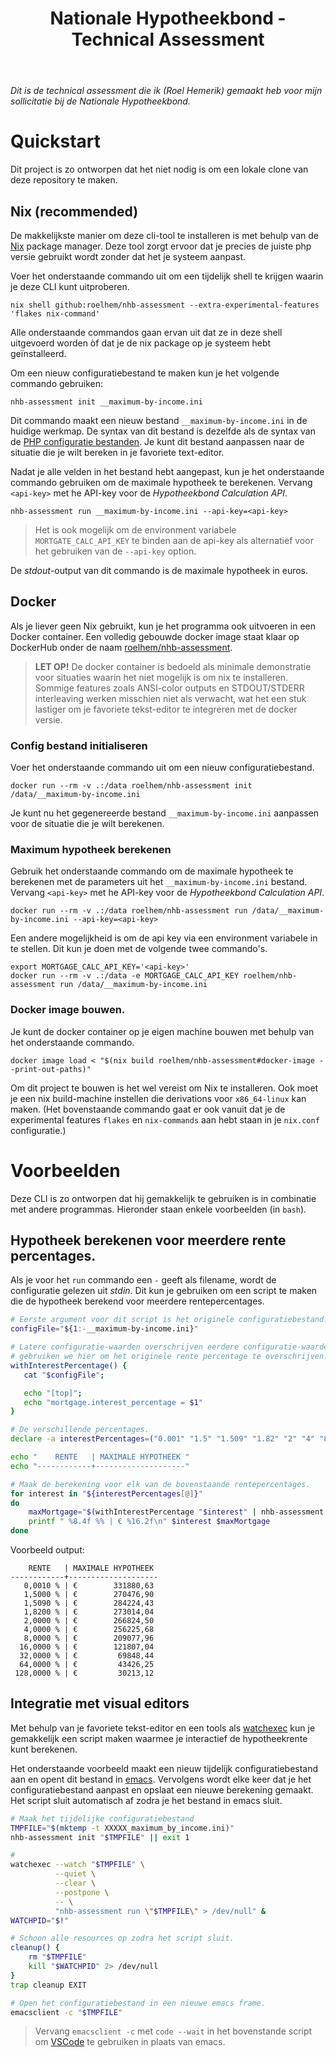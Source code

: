 #+title: Nationale Hypotheekbond - Technical Assessment

/Dit is de technical assessment die ik (Roel Hemerik) gemaakt heb voor mijn sollicitatie bij de Nationale Hypotheekbond./



* Quickstart

Dit project is zo ontworpen dat het niet nodig is om een lokale clone van deze repository te maken.

** Nix (recommended)

De makkelijkste manier om deze cli-tool te installeren is met behulp van de [[https://nixos.org/download/#download-nix][Nix]] package manager.
Deze tool zorgt ervoor dat je precies de juiste php versie gebruikt wordt zonder dat het je systeem
aanpast.

Voer het onderstaande commando uit om een tijdelijk shell te krijgen waarin je deze CLI kunt uitproberen.

#+begin_src shell
nix shell github:roelhem/nhb-assessment --extra-experimental-features 'flakes nix-command'
#+end_src

Alle onderstaande commandos gaan ervan uit dat ze in deze shell uitgevoerd worden òf dat je de nix
package op je systeem hebt geïnstalleerd.

Om een nieuw configuratiebestand te maken kun je het volgende commando gebruiken:

#+begin_src elisp
nhb-assessment init __maximum-by-income.ini
#+end_src

Dit commando maakt een nieuw bestand ~__maximum-by-income.ini~ in de huidige werkmap. De syntax van
dit bestand is dezelfde als de syntax van de [[https://www.php.net/manual/en/configuration.file.php][PHP configuratie bestanden]]. Je kunt dit bestand aanpassen
naar de situatie die je wilt bereken in je favoriete text-editor.

Nadat je alle velden in het bestand hebt aangepast, kun je het onderstaande commando gebruiken om
de maximale hypotheek te berekenen. Vervang  ~<api-key>~ met he API-key voor de [[p][Hypotheekbond Calculation API]].

#+begin_src elisp
nhb-assessment run __maximum-by-income.ini --api-key=<api-key>
#+end_src

#+begin_quote
Het is ook mogelijk om de environment variabele ~MORTGATE_CALC_API_KEY~ te binden aan de api-key
als alternatief voor het gebruiken van de ~--api-key~ option.
#+end_quote

De /stdout/-output van dit commando is de maximale hypotheek in euros.

** Docker

Als je liever geen Nix gebruikt, kun je het programma ook uitvoeren in een Docker container.
Een volledig gebouwde docker image staat klaar op DockerHub onder de naam [[https://hub.docker.com/r/roelhem/nhb-assessment][roelhem/nhb-assessment]].

#+begin_quote
*LET OP!* De docker container is bedoeld als minimale demonstratie voor situaties waarin het niet
mogelijk is om nix te installeren. Sommige features zoals ANSI-color outputs en STDOUT/STDERR
interleaving werken misschien niet als verwacht, wat het een stuk lastiger om je favoriete tekst-editor
te integreren met de docker versie.
#+end_quote

*** Config bestand initialiseren

Voer het onderstaande commando uit om een nieuw configuratiebestand.

#+begin_src shell
docker run --rm -v .:/data roelhem/nhb-assessment init /data/__maximum-by-income.ini
#+end_src

Je kunt nu het gegenereerde bestand ~__maximum-by-income.ini~ aanpassen voor de situatie die je wilt berekenen.

*** Maximum hypotheek berekenen

Gebruik het onderstaande commando om de maximale hypotheek te berekenen met de parameters uit het
~__maximum-by-income.ini~ bestand. Vervang  ~<api-key>~ met he API-key voor de [[p][Hypotheekbond Calculation API]].

#+begin_src shell
docker run --rm -v .:/data roelhem/nhb-assessment run /data/__maximum-by-income.ini --api-key=<api-key>
#+end_src

Een andere mogelijkheid is om de api key via een environment variabele in te stellen. Dit kun je
doen met de volgende twee commando's.

#+begin_src shell
export MORTGAGE_CALC_API_KEY='<api-key>'
docker run --rm -v .:/data -e MORTGAGE_CALC_API_KEY roelhem/nhb-assessment run /data/__maximum-by-income.ini
#+end_src

*** Docker image bouwen.

Je kunt de docker container op je eigen machine bouwen met behulp van het onderstaande commando.

#+begin_src shell
docker image load < "$(nix build roelhem/nhb-assessment#docker-image --print-out-paths)"
#+end_src

Om dit project te bouwen is het wel vereist om Nix te installeren. Ook moet je een nix build-machine
instellen die derivations voor ~x86_64-linux~ kan maken. (Het bovenstaande commando gaat er ook
vanuit dat je de experimental features ~flakes~ en ~nix-commands~ aan hebt staan in je
~nix.conf~ configuratie.)

* Voorbeelden

Deze CLI is zo ontworpen dat hij gemakkelijk te gebruiken is in combinatie met andere programmas. Hieronder staan
enkele voorbeelden (in ~bash~).

** Hypotheek berekenen voor meerdere rente percentages.

Als je voor het ~run~ commando een ~-~ geeft als filename, wordt de configuratie gelezen uit /stdin/. Dit kun
je gebruiken om een script te maken die de hypotheek berekend voor meerdere rentepercentages.

#+begin_src bash :results output raw :wrap example
# Eerste argument voor dit script is het originele configuratiebestand.
configFile="${1:-__maximum-by-income.ini}"

# Latere configuratie-waarden overschrijven eerdere configuratie-waarden. Dit
# gebruiken we hier om het originele rente percentage te overschrijven.
withInterestPercentage() {
   cat "$configFile";

   echo "[top]";
   echo "mortgage.interest_percentage = $1"
}

# De verschillende percentages.
declare -a interestPercentages=("0.001" "1.5" "1.509" "1.82" "2" "4" "8" "16" "32" "64" "128")

echo "    RENTE   | MAXIMALE HYPOTHEEK "
echo "------------+--------------------"

# Maak de berekening voor elk van de bovenstaande rentepercentages.
for interest in "${interestPercentages[@]}"
do
    maxMortgage="$(withInterestPercentage "$interest" | nhb-assessment run - 2> /dev/null)"
    printf " %8.4f %% | € %16.2f\n" $interest $maxMortgage
done
#+end_src

Voorbeeld output:

#+RESULTS:
#+begin_example
    RENTE   | MAXIMALE HYPOTHEEK
------------+--------------------
   0,0010 % | €        331880,63
   1,5000 % | €        270476,90
   1,5090 % | €        284224,43
   1,8200 % | €        273014,04
   2,0000 % | €        266824,50
   4,0000 % | €        256225,68
   8,0000 % | €        209077,96
  16,0000 % | €        121807,04
  32,0000 % | €         69848,44
  64,0000 % | €         43426,25
 128,0000 % | €         30213,12
#+end_example

** Integratie met visual editors

Met behulp van je favoriete tekst-editor en een tools als [[https://github.com/watchexec/watchexec][watchexec]] kun je gemakkelijk
een script maken waarmee je interactief de hypotheekrente kunt berekenen.

Het onderstaande voorbeeld maakt een nieuw tijdelijk configuratiebestand aan en opent dit
bestand in [[https://www.gnu.org/software/emacs/][emacs]]. Vervolgens wordt elke keer dat je het configuratiebestand aanpast en opslaat
een nieuwe berekening gemaakt. Het script sluit automatisch af zodra je het bestand in emacs
sluit.

#+begin_src bash
# Maak het tijdelijke configuratiebestand
TMPFILE="$(mktemp -t XXXXX_maximum_by_income.ini)"
nhb-assessment init "$TMPFILE" || exit 1

#
watchexec --watch "$TMPFILE" \
          --quiet \
          --clear \
          --postpone \
          -- \
          "nhb-assessment run \"$TMPFILE\" > /dev/null" &
WATCHPID="$!"

# Schoon alle resources op zodra het script sluit.
cleanup() {
    rm "$TMPFILE"
    kill "$WATCHPID" 2> /dev/null
}
trap cleanup EXIT

# Open het configuratiebestand in een nieuwe emacs frame.
emacsclient -c "$TMPFILE"
#+end_src

#+begin_quote
Vervang ~emacsclient -c~ met ~code --wait~ in het bovenstande script om [[https://code.visualstudio.com][VSCode]] te
gebruiken in plaats van emacs.
#+end_quote
